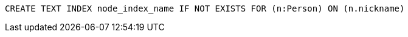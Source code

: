 [source,cypher]
----
CREATE TEXT INDEX node_index_name IF NOT EXISTS FOR (n:Person) ON (n.nickname)
----

